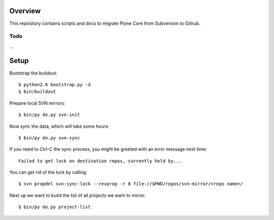 Overview
========

This repository contains scripts and docs to migrate Plone Core from Subversion
to Github.

Todo
----

...

Setup
=====

Bootstrap the buildout::

  $ python2.6 bootstrap.py -d
  $ bin/buildout

Prepare local SVN mirrors::

  $ bin/py do.py svn-init

Now sync the data, which will take some hours::

  $ bin/py do.py svn-sync

If you need to Ctrl-C the sync process, you might be greeted with an error
message next time::

  Failed to get lock on destination repos, currently held by...

You can get rid of the lock by calling::

  $ svn propdel svn:sync-lock --revprop -r 0 file://$PWD/repos/svn-mirror/<repo name>/

Next up we want to build the list of all projects we want to mirror::

  $ bin/py do.py project-list
